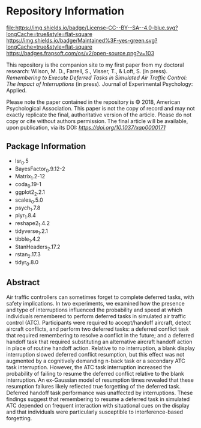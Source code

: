 * Repository Information

[[http://creativecommons.org/licenses/by-sa/4.0/][file:https://img.shields.io/badge/License-CC--BY--SA--4.0-blue.svg?longCache=true&style=flat-square]]
[[https://img.shields.io/badge/Maintained%3F-yes-green.svg?longCache=true&style=flat-square]]
[[https://badges.frapsoft.com/os/v2/open-source.png?v=103]]
[[https://doi.org/10.1037/xap0000171][https://zenodo.org/badge/DOI/10.1037/xap0000171.svg]]


This repository is the companion site to my first paper from my doctoral research: Wilson, M. D., Farrell, S., Visser, T., & Loft, S. (in press). /Remembering to Execute Deferred Tasks in Simulated Air Traffic Control: The Impact of Interruptions/ (in press). Journal of Experimental Psychology: Applied.  

Please note the paper contained in the repository is © 2018, American Psychological Association. This paper is not the copy of record and may not exactly replicate the final, authoritative version of the article. Please do not copy or cite without authors permission. The final article will be available, upon publication, via its DOI: [[10.1037/xap0000171][https://doi.org/10.1037/xap0000171]]

** Package Information

- lsr_0.5
- BayesFactor_0.9.12-2
- Matrix_1.2-12
- coda_0.19-1
- ggplot2_2.2.1
- scales_0.5.0
- psych_1.7.8
- plyr_1.8.4
- reshape2_1.4.2
- tidyverse_1.2.1
- tibble_1.4.2
- StanHeaders_2.17.2
- rstan_2.17.3
- tidyr_0.8.0

** Abstract

Air traffic controllers can sometimes forget to complete deferred tasks, with safety implications. In two experiments, we examined how the presence and type of interruptions influenced the probability and speed at which individuals remembered to perform deferred tasks in simulated air traffic control (ATC). Participants were required to accept/handoff aircraft, detect aircraft conflicts, and perform two deferred tasks: a deferred conflict task that required remembering to resolve a conflict in the future; and a deferred handoff task that required substituting an alternative aircraft handoff action in place of routine handoff action. Relative to no interruption, a blank display interruption slowed deferred conflict resumption, but this effect was not augmented by a cognitively demanding n-back task or a secondary ATC task interruption. However, the ATC task interruption increased the probability of failing to resume the deferred conflict relative to the blank interruption. An ex-Gaussian model of resumption times revealed that these resumption failures likely reflected true forgetting of the deferred task. Deferred handoff task performance was unaffected by interruptions. These findings suggest that remembering to resume a deferred task in simulated ATC depended on frequent interaction with situational cues on the display and that individuals were particularly susceptible to interference-based forgetting.
